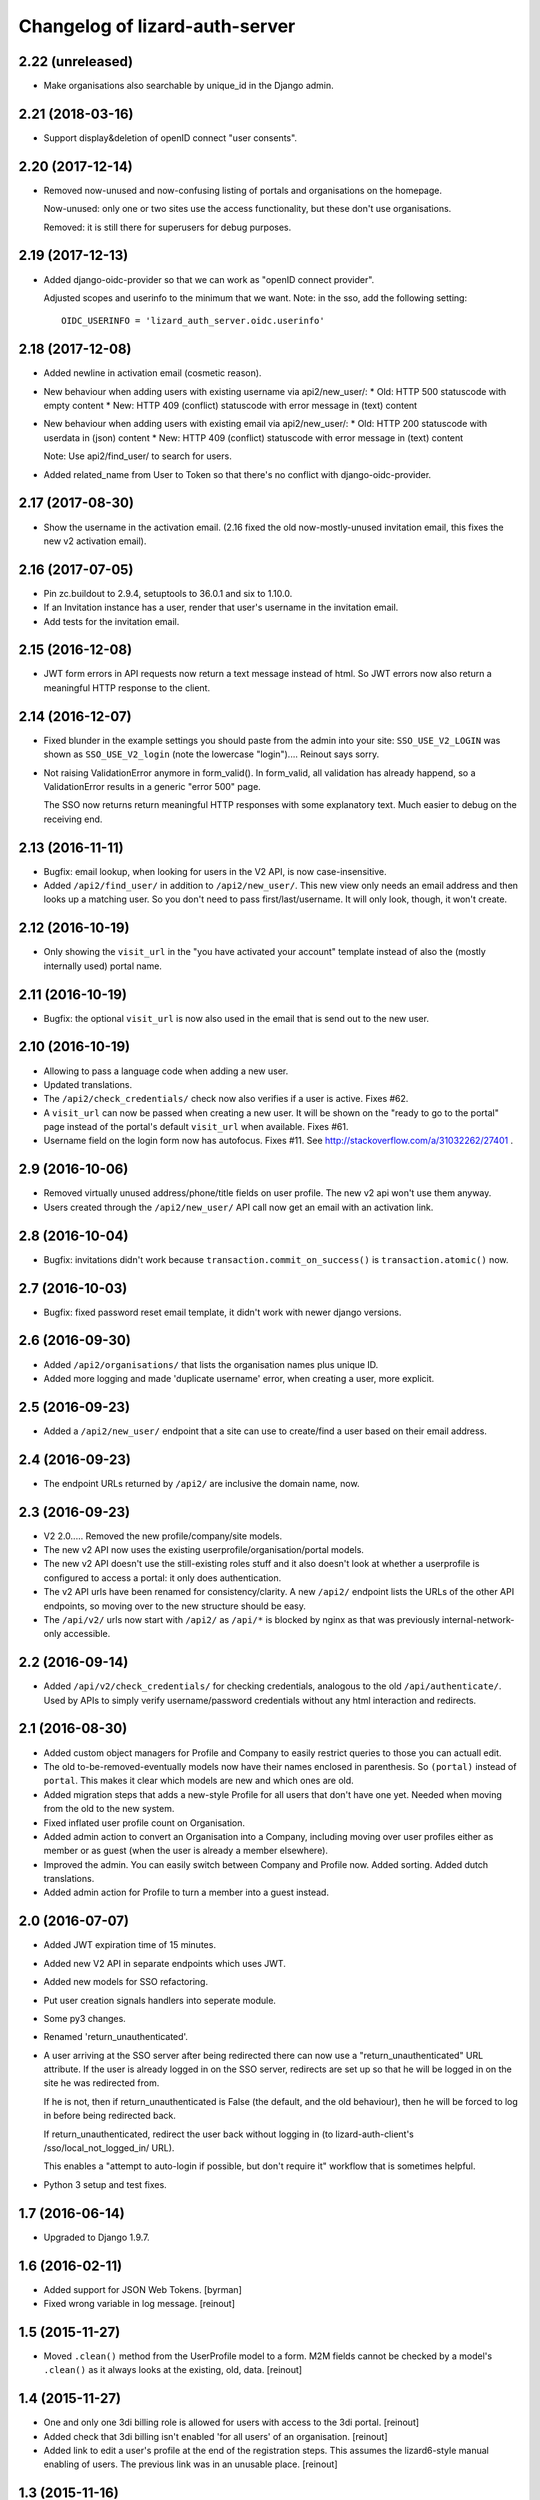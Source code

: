 Changelog of lizard-auth-server
===================================================


2.22 (unreleased)
-----------------

- Make organisations also searchable by unique_id in the Django admin.


2.21 (2018-03-16)
-----------------

- Support display&deletion of openID connect "user consents".


2.20 (2017-12-14)
-----------------

- Removed now-unused and now-confusing listing of portals and organisations on
  the homepage.

  Now-unused: only one or two sites use the access functionality, but these
  don't use organisations.

  Removed: it is still there for superusers for debug purposes.


2.19 (2017-12-13)
-----------------

- Added django-oidc-provider so that we can work as "openID connect
  provider".

  Adjusted scopes and userinfo to the minimum that we want. Note: in the sso,
  add the following setting::

    OIDC_USERINFO = 'lizard_auth_server.oidc.userinfo'


2.18 (2017-12-08)
-----------------

- Added newline in activation email (cosmetic reason).

- New behaviour when adding users with existing username via api2/new_user/:
  * Old: HTTP 500 statuscode with empty content
  * New: HTTP 409 (conflict) statuscode with error message in (text) content

- New behaviour when adding users with existing email via api2/new_user/:
  * Old: HTTP 200 statuscode with userdata in (json) content
  * New: HTTP 409 (conflict) statuscode with error message in (text) content

  Note: Use api2/find_user/ to search for users.

- Added related_name from User to Token so that there's no conflict with
  django-oidc-provider.


2.17 (2017-08-30)
-----------------

- Show the username in the activation email. (2.16 fixed the old
  now-mostly-unused invitation email, this fixes the new v2 activation
  email).


2.16 (2017-07-05)
-----------------

- Pin zc.buildout to 2.9.4, setuptools to 36.0.1 and six to 1.10.0.

- If an Invitation instance has a user, render that user's username in the
  invitation email.

- Add tests for the invitation email.


2.15 (2016-12-08)
-----------------

- JWT form errors in API requests now return a text message instead of
  html. So JWT errors now also return a meaningful HTTP response to the
  client.


2.14 (2016-12-07)
-----------------

- Fixed blunder in the example settings you should paste from the admin into
  your site: ``SSO_USE_V2_LOGIN`` was shown as ``SSO_USE_V2_login`` (note the
  lowercase "login").... Reinout says sorry.

- Not raising ValidationError anymore in form_valid(). In form_valid, all
  validation has already happend, so a ValidationError results in a generic
  "error 500" page.

  The SSO now returns return meaningful HTTP responses with some explanatory
  text. Much easier to debug on the receiving end.


2.13 (2016-11-11)
-----------------

- Bugfix: email lookup, when looking for users in the V2 API, is now
  case-insensitive.

- Added ``/api2/find_user/`` in addition to ``/api2/new_user/``. This new view
  only needs an email address and then looks up a matching user. So you don't
  need to pass first/last/username. It will only look, though, it won't
  create.


2.12 (2016-10-19)
-----------------

- Only showing the ``visit_url`` in the "you have activated your account"
  template instead of also the (mostly internally used) portal name.


2.11 (2016-10-19)
-----------------

- Bugfix: the optional ``visit_url`` is now also used in the email that is
  send out to the new user.


2.10 (2016-10-19)
-----------------

- Allowing to pass a language code when adding a new user.

- Updated translations.

- The ``/api2/check_credentials/`` check now also verifies if a user is
  active. Fixes #62.

- A ``visit_url`` can now be passed when creating a new user. It will be shown
  on the "ready to go to the portal" page instead of the portal's default
  ``visit_url`` when available. Fixes #61.

- Username field on the login form now has autofocus. Fixes #11. See
  http://stackoverflow.com/a/31032262/27401 .


2.9 (2016-10-06)
----------------

- Removed virtually unused address/phone/title fields on user profile. The new
  v2 api won't use them anyway.

- Users created through the ``/api2/new_user/`` API call now get an email with
  an activation link.


2.8 (2016-10-04)
----------------

- Bugfix: invitations didn't work because ``transaction.commit_on_success()``
  is ``transaction.atomic()`` now.


2.7 (2016-10-03)
----------------

- Bugfix: fixed password reset email template, it didn't work with newer
  django versions.


2.6 (2016-09-30)
----------------

- Added ``/api2/organisations/`` that lists the organisation names plus
  unique ID.

- Added more logging and made 'duplicate username' error, when creating a
  user, more explicit.


2.5 (2016-09-23)
----------------

- Added a ``/api2/new_user/`` endpoint that a site can use to create/find a
  user based on their email address.


2.4 (2016-09-23)
----------------

- The endpoint URLs returned by ``/api2/`` are inclusive the domain name,
  now.


2.3 (2016-09-23)
----------------

- V2 2.0..... Removed the new profile/company/site models.

- The new v2 API now uses the existing userprofile/organisation/portal models.

- The new v2 API doesn't use the still-existing roles stuff and it also
  doesn't look at whether a userprofile is configured to access a portal: it
  only does authentication.

- The v2 API urls have been renamed for consistency/clarity. A new
  ``/api2/`` endpoint lists the URLs of the other API endpoints, so moving
  over to the new structure should be easy.

- The ``/api/v2/`` urls now start with ``/api2/`` as ``/api/*`` is blocked by
  nginx as that was previously internal-network-only accessible.


2.2 (2016-09-14)
----------------

- Added ``/api/v2/check_credentials/`` for checking credentials, analogous
  to the old ``/api/authenticate/``. Used by APIs to simply verify
  username/password credentials without any html interaction and redirects.


2.1 (2016-08-30)
----------------

- Added custom object managers for Profile and Company to easily restrict
  queries to those you can actuall edit.

- The old to-be-removed-eventually models now have their names enclosed in
  parenthesis. So ``(portal)`` instead of ``portal``. This makes it clear
  which models are new and which ones are old.

- Added migration steps that adds a new-style Profile for all users that don't
  have one yet. Needed when moving from the old to the new system.

- Fixed inflated user profile count on Organisation.

- Added admin action to convert an Organisation into a Company, including
  moving over user profiles either as member or as guest (when the user is
  already a member elsewhere).

- Improved the admin. You can easily switch between Company and Profile
  now. Added sorting. Added dutch translations.

- Added admin action for Profile to turn a member into a guest instead.


2.0 (2016-07-07)
----------------

- Added JWT expiration time of 15 minutes.

- Added new V2 API in separate endpoints which uses JWT.

- Added new models for SSO refactoring.

- Put user creation signals handlers into seperate module.

- Some py3 changes.

- Renamed 'return_unauthenticated'.

- A user arriving at the SSO server after being redirected there can
  now use a "return_unauthenticated" URL attribute. If the user is
  already logged in on the SSO server, redirects are set up so that he
  will be logged in on the site he was redirected from.

  If he is not, then if return_unauthenticated is False (the default,
  and the old behaviour), then he will be forced to log in before
  being redirected back.

  If return_unauthenticated, redirect the user back without logging in
  (to lizard-auth-client's /sso/local_not_logged_in/ URL).

  This enables a "attempt to auto-login if possible, but don't require it"
  workflow that is sometimes helpful.

- Python 3 setup and test fixes.

1.7 (2016-06-14)
----------------

- Upgraded to Django 1.9.7.


1.6 (2016-02-11)
----------------

- Added support for JSON Web Tokens.
  [byrman]

- Fixed wrong variable in log message.
  [reinout]


1.5 (2015-11-27)
----------------

- Moved ``.clean()`` method from the UserProfile model to a form. M2M fields
  cannot be checked by a model's ``.clean()`` as it always looks at the
  existing, old, data.
  [reinout]


1.4 (2015-11-27)
----------------

- One and only one 3di billing role is allowed for users with access to the 3di
  portal.
  [reinout]

- Added check that 3di billing isn't enabled 'for all users' of an
  organisation.
  [reinout]

- Added link to edit a user's profile at the end of the registration
  steps. This assumes the lizard6-style manual enabling of users. The previous
  link was in an unusable place.
  [reinout]


1.3 (2015-11-16)
----------------

- Added role inheritance, mainly based on an idea by Remco. One portal's role
  can point at other portals' roles as "inheriting roles". The other way
  around, the original role then becomes those other roles' "base role".

  If an organisation has an organisation role pointing at the base role *and*
  an organisation role pointing at the inheriting role, that inheriting role
  is available to the user (provided he has access to one of those two
  organisation roles).
  [reinout]

- Beautified the main SSO page ("my profile") and made it more usable. Nicer
  list of organisations; "definition list" instead of "table" for the user
  profile data; all actions in one spot.
  [reinout]

- Added separate page for viewing your permissions (which means
  "organisation-role-mappings") per portal, linked from the main portal page.

  As staff member, you can see detailed debug information to troubleshoot
  permissions. You can also view other users' permission information,
  essential for getting permissions right.
  [reinout]

- OrganisationRole has a manager now that automatically sets
  ``select_related()`` to select roles, portals and organisations. Otherwise
  to have to add select_related in way too many places. (Uncovered by testing
  with the django debug toolbar). Same for Role.
  [reinout]

- Added ``select_related`` in several places to lower the amount of queries,
  especially in the admin.
  [reinout]


1.2 (2015-11-02)
----------------

- Increased the test coverage.
  [reinout]

- Fixed bug with ``__unicode__`` method on ``UserProfile``.
  [reinout]


1.1.1 (2015-10-30)
------------------

- Re-release of 1.1, I accidentally made it on the branch.
  [reinout]


1.1 (2015-10-30)
----------------

- Internal change: sorting the imports with ``bin/isort
  lizard_auth_server/*py`` now (and thus with ``.isort.cfg``). Note: the
  imports aren't grouped in the regular 3 "pep8" groups. This is an experiment
  inspired by Plone.
  [reinout]

- Huge translation update. Everything is marked as translatable. Models and
  fields now have translatable names. Translation is set up to use
  https://translations.lizard.net, with instructions in the
  ``README.rst``. And... everything has been translated into Dutch.
  [reinout]

- Huge admin update for the changelist pages. Better sorting, more columns,
  more search, more filtering, more links to related objects.
  [reinout]

- Huge update for the object edit pages. Better order, better fields, editable
  yes/no, etcetera. **Most important change**: horizontal filtering for
  portals instead of a long ctrl-click-to-select-multiple list. Also added
  inlines for easy editing roles on portals and editing organisation roles on
  organisations.
  [reinout]


1.0 (2015-09-24)
----------------

- The parameter to redirect to a different domain is now called ``domain``
  instead of ``next``. ``next`` is already used by django itself and it
  interferes too much.

  The ``next`` parameter is still supported if it starts with ``http`` for
  temporary backwards compatibility.
  [reinout]


0.8 (2015-09-18)
----------------

- Showing all organizations for a user.
  [remco]


0.7 (2015-08-26)
----------------

- The "allowed domain" setting for a site can now include multiple
  space-separated patterns.
  [byrman]

- Upgraded the test setup so that coverage is now also reported. We're at 56%.
  [reinout]


0.6 (2015-07-14)
----------------

- New API endpoints: get_roles, get_user_organisation_roles.


0.5 (2015-04-17)
----------------

- Compatibility with django 1.6: uidb64 instead of uidb36 hashed user IDs in
  password reset form. Password reset was broken after our move to django 1.6.

  See
  https://docs.djangoproject.com/en/1.6/releases/1.6/#django-contrib-auth-password-reset-uses-base-64-encoding-of-user-pk


0.4 (2015-01-12)
----------------

- Added support for login on custom domains.


0.3 (2014-11-19)
----------------

- Added an internal API call that returns all organisations, so that
  they can be added to clients before any user of that organisation
  has logged in (lizard_auth_client has a
  ``synchronise_organisations()`` function).


0.2.5 (2014-05-16)
------------------

- Bug fix: do not crash on profile-less users.


0.2.4 (2013-10-17)
------------------

- More convenient Django Admin screens.


0.2.3 (2013-10-08)
------------------

- Fix bug that caused lizard-auth-server to return non-distinct
  organisation_roles (issue3).


0.2.2 (2013-09-04)
------------------

- Fix bug that caused activation to fail (organisations not saved
  correctly).


0.2.1 (2013-09-03)
------------------

- Failed to check in a crucial change.


0.2 (2013-09-02)
----------------

- Bug fix: only pass organisation-roles belonging to the current
  portal


0.1 (2013-08-30)
----------------

- Initial project structure created with nensskel 1.30.dev0.

- First release of lizard-auth-server based on a heavily modified
  django-simple-sso.

- Roles, Organisations and related data are now part of
  lizard_auth_server.

- Information about the user's roles in organisation is passed from
  VerifyView, along with information about the user. This is ignored
  by old versions of lizard_auth_client but can be used by a new
  version to construct the same information at the Portal side.
